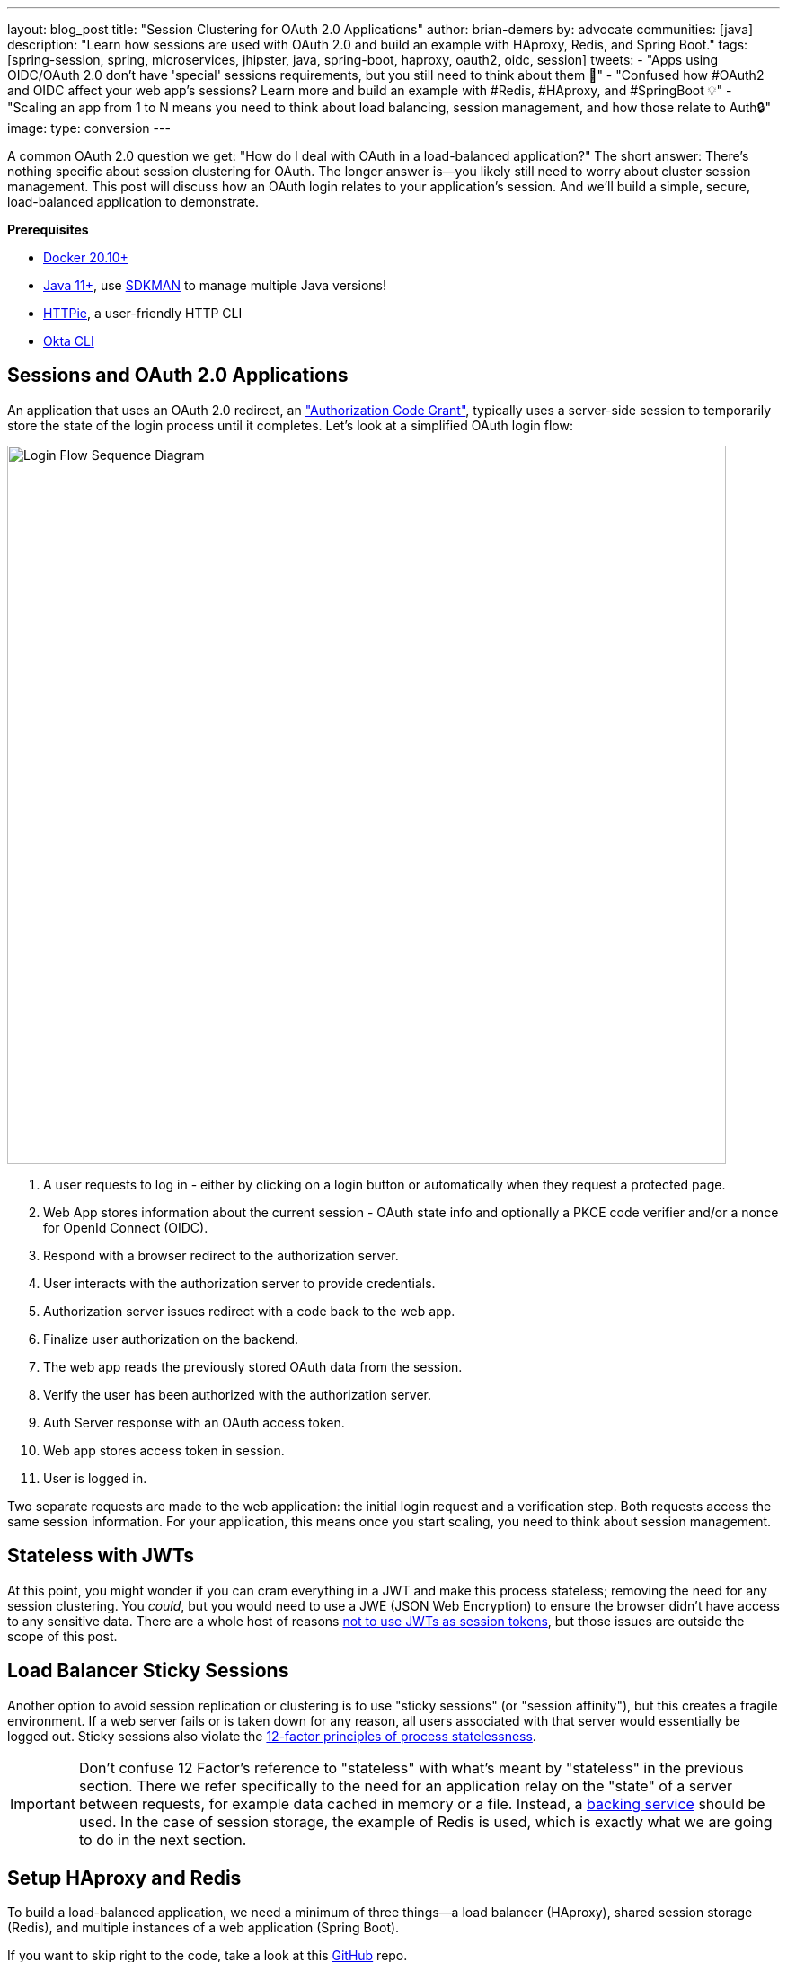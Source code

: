 ---
layout: blog_post
title: "Session Clustering for OAuth 2.0 Applications"
author: brian-demers
by: advocate
communities: [java]
description: "Learn how sessions are used with OAuth 2.0 and build an example with HAproxy, Redis, and Spring Boot."
tags:  [spring-session, spring, microservices, jhipster, java, spring-boot, haproxy, oauth2, oidc, session]
tweets:
- "Apps using OIDC/OAuth 2.0 don't have 'special' sessions requirements, but you still need to think about them 🧠"
- "Confused how #OAuth2 and OIDC affect your web app's sessions? Learn more and build an example with #Redis, #HAproxy, and #SpringBoot 💡"
- "Scaling an app from 1 to N means you need to think about load balancing, session management, and how those relate to Auth🔒"
image:
type: conversion
---

:toc: macro
:page-liquid:
:experimental:

A common OAuth 2.0 question we get: "How do I deal with OAuth in a load-balanced application?" The short answer: There's nothing specific about session clustering for OAuth. The longer answer is—you likely still need to worry about cluster session management. This post will discuss how an OAuth login relates to your application's session. And we'll build a simple, secure, load-balanced application to demonstrate.

toc::[]

**Prerequisites**

- https://docs.docker.com/get-docker/[Docker 20.10+]
- https://adoptopenjdk.net/?variant=openjdk11[Java 11+], use https://sdkman.io/[SDKMAN] to manage multiple Java versions!
- https://httpie.io/download[HTTPie], a user-friendly HTTP CLI
- https://cli.okta.com/[Okta CLI]

== Sessions and OAuth 2.0 Applications

An application that uses an OAuth 2.0 redirect, an https://oauth.net/2/grant-types/authorization-code/["Authorization Code Grant"], typically uses a server-side session to temporarily store the state of the login process until it completes. Let's look at a simplified OAuth login flow:

image::{% asset_path 'blog/oauth-sessions-with-java/oauth-code-flow.png' %}[alt=Login Flow Sequence Diagram,width=800,align=center]

1. A user requests to log in - either by clicking on a login button or automatically when they request a protected page.
2. Web App stores information about the current session - OAuth state info and optionally a PKCE code verifier and/or a nonce for OpenId Connect (OIDC).
3. Respond with a browser redirect to the authorization server.
4. User interacts with the authorization server to provide credentials.
5. Authorization server issues redirect with a code back to the web app.
6. Finalize user authorization on the backend.
7. The web app reads the previously stored OAuth data from the session.
8. Verify the user has been authorized with the authorization server.
9. Auth Server response with an OAuth access token.
10. Web app stores access token in session.
11. User is logged in.

Two separate requests are made to the web application: the initial login request and a verification step. Both requests access the same session information. For your application, this means once you start scaling, you need to think about session management.

== Stateless with JWTs

At this point, you might wonder if you can cram everything in a JWT and make this process stateless; removing the need for any session clustering. You _could_, but you would need to use a JWE (JSON Web Encryption) to ensure the browser didn't have access to any sensitive data. There are a whole host of reasons link:/blog/2017/08/17/why-jwts-suck-as-session-tokens[not to use JWTs as session tokens], but those issues are outside the scope of this post.

== Load Balancer Sticky Sessions

Another option to avoid session replication or clustering is to use "sticky sessions" (or "session affinity"), but this creates a fragile environment. If a web server fails or is taken down for any reason, all users associated with that server would essentially be logged out. Sticky sessions also violate the https://12factor.net/processes[12-factor principles of process statelessness].

IMPORTANT: Don't confuse 12 Factor's reference to "stateless" with what's meant by "stateless" in the previous section. There we refer specifically to the need for an application relay on the "state" of a server between requests, for example data cached in memory or a file. Instead, a https://12factor.net/backing-services[backing service] should be used. In the case of session storage, the example of Redis is used, which is exactly what we are going to do in the next section.

== Setup HAproxy and Redis

To build a load-balanced application, we need a minimum of three things—a load balancer (HAproxy), shared session storage (Redis), and multiple instances of a web application (Spring Boot).

If you want to skip right to the code, take a look at this https://github.com/oktadev/TODO[GitHub] repo.

Create a new directory for this project:

[source,sh]
----
mkdir oauth-sessions
cd oauth-sessions
----

=== Configure HAproxy

HAproxy is used to distribute requests between multiple `backend` applications and create a configuration file, `haproxy.cfg`, that will serve two different web apps (one on port `8081`, and another on `8082`).

[source,config]
----
global
    daemon
    maxconn 2000

    # send request logs to stdout, to make debugging easier
    log stdout format raw local0

defaults
    mode http
    log global
    option httplog
    timeout connect 5000ms
    timeout client 50000ms
    timeout server 50000ms

frontend http-in
    bind *:8080
    default_backend webapps

backend webapps
    balance roundrobin

    # `host.docker.internal` refers to host that is running Docker Desktop
    # On Linux add `--add-host=host.docker.internal:host-gateway` to `docker run` to
    # mimic the functionality
    server webapp1 host.docker.internal:8081
    server webapp2 host.docker.internal:8082

----

TIP: Make sure there is a trailing newline, or you may have trouble starting up HAproxy.

=== Start HAproxy and Redis with Docker

I'll be running the example web application directly on my laptop, but HAproxy and Redis can both run as Docker containers. Create a `docker-compose.yml` file:

[source,yaml]
----
version: '3.8'
services:

  haproxy:
    image: docker.io/haproxy:2.4-alpine
    volumes:
      - ./haproxy/haproxy.cfg:/usr/local/etc/haproxy/haproxy.cfg
    extra_hosts:
      # Docker Desktop uses `host.docker.internal` for the host,
      # mimic this for linux installs, requires Docker 20.10+
      - host.docker.internal:host-gateway
    ports:
      - 8080:8080

  redis:
    # Starts Redis without persistence
    image: docker.io/redis:6.2.5-alpine
    ports:
      - 6379:6379
----

Start both HAproxy and Redis by running:

[source,sh]
----
docker compose up
----

NOTE: You can stop the process by pressing `Ctrl`+`C` or running the `docker compose down` command from the same directory.

== Build a Secure Spring Boot Application

Now that the system dependencies are out of the way, let's move on to building a Spring Boot application.

Create a new Spring Boot application by visiting https://start.spring.io[start.spring.io] and selecting the **Web** and **Okta** dependencies or by running the following command:

[source,sh]
----
https start.spring.io/starter.tgz \
  bootVersion==2.5.4 \
  dependencies==web,okta \
  groupId==com.example \
  artifactId==webapp \
  name=="Web Application" \
  description=="Demo Web Application" \
  packageName==com.example \
  javaVersion==11 \
| tar -xzvf -
----

To give a visual indication of which server handled the request, create a REST controller that displays the server port in `src/main/java/com/example/Endpoints.java`:

[source,java]
----
package com.example;

import org.springframework.beans.factory.annotation.Value;
import org.springframework.web.bind.annotation.GetMapping;
import org.springframework.web.bind.annotation.RestController;

@RestController
public class Endpoints {

    @GetMapping("/")
    String serverInfo(@Value("${server.port}") int port) {
        return "Hello, your server port is: " + port;
    }
}
----

=== Start the Spring Boot Application

In the previous section, HAproxy was bound to port `8080`, which is also the default port for Spring Boot; start the application on port `8081` using:

[source,sh]
----
SERVER_PORT=8081 ./mvnw spring-boot:run
----

At this point, the Spring Boot application has NOT been configured to use Redis or OAuth, but you can still test out the server by grabbing the auto-generated password from the console output. It will look something like this:

[source,txt]
----
Using generated security password: 4302a714-580b-4d01-91d9-5d9597ee1bb5
----

Copy the password and make a request to the Spring application:

[source,sh]
----
http :8081/ --auth user:<your-password>
----

You will see a response containing the server port:

[source,txt]
----
Hello, your server port is: 8081
----

Great, this means that the Spring Boot application is up and running! Now make sure you can access the server through the load balancer on port `8080`:

[source,sh]
----
http :8080/ --auth user:<your-password>
----

You should see the same response; if you see a `503 Service Unavailable`, try the request one more time.

IMPORTANT: The HAproxy configuration used in this post does NOT have health checks enabled, so it will alternate requests between port `8081` and `8082`; this is intentional to simplify the configuration. Take a look at https://docs.spring.io/spring-boot/docs/current/reference/html/actuator.html[Spring Actuator] if you want to add health checks and other monitoring to your application.

Stop the Spring Boot server using `Ctrl`+`C`. It's time to secure the application with OAuth 2.0.

== Secure Spring Boot with OAuth 2.0

{% include setup/cli.md type="web" framework="Okta Spring Boot Starter" %}

Now that the application has been configured to use OAuth 2.0, start two different instances (open two different terminal windows):

[source,sh]
----
SERVER_PORT=8081 ./mvnw spring-boot:run
----

And the second one on port `8082`:

[source,sh]
----
SERVER_PORT=8082 ./mvnw spring-boot:run
----

Accessing the applications through the load balancer will yield odd results; open a private/incognito window to `\http://localhost:8080` and try to log in. You will be redirected to Okta where you can type in your account credentials; however, after pressing the **Sign In**, you will see an error page:

image::{% asset_path 'blog/oauth-sessions-with-java/oauth-login-failure.png' %}[alt=Invalid credentials authentication error shown in the browser,width=800,align=center]

Think back to the sequence diagram at the beginning of this post, and see if you can spot the problem. The initial login request (step one) happened on one instance, and the final one occurred on another (step six). Updating the application to use shared session storage will fix the problem.

Let's do that!

== Share Sessions with Redis

If you are following along, you already have a Redis server running; now we'll configure the Spring Boot application to make use of it. Luckily, https://spring.io/projects/spring-session[Spring Session] makes the process painless.

Open up the `pom.xml` and the following inside the `<dependencies>` block:

[source,xml]
----
<dependency>
    <groupId>org.springframework.boot</groupId>
    <artifactId>spring-boot-starter-data-redis</artifactId>
</dependency>
<dependency>
    <groupId>org.springframework.session</groupId>
    <artifactId>spring-session-data-redis</artifactId>
</dependency>
----

WARNING: By default, Spring Session configures Redis to connect to `localhost` on port `6379` and NO password. Take a look at the https://docs.spring.io/spring-session/docs/current/reference/html5/guides/boot-redis.html#boot-redis-configuration[Spring Session documentation] for various configuration options.

Restart the Spring Boot applications (remember one on port `8081` and another on `8082`).

Open up your browser again and try to access `http://localhost:8080/`; this time, you will be able to log in without issue!

Refresh the browser a few times and you will see the response alternating between the ports:

[source,txt]
----
Hello, your server port is: 8081
----

And:

[source,txt]
----
Hello, your server port is: 8082
----

Easy enough, just a couple of dependencies to configure shared session storage! If Redis isn't your jam, Spring Session also supports link:/blog/2020/10/02/spring-session-mysql[databases], https://spring.io/projects/spring-session-hazelcast[Hazelcast], https://spring.io/projects/spring-session-data-mongodb[MongoDB], and https://spring.io/projects/spring-session-data-geode[Apache Geode].

== Learn More OAuth 2.0 and Session Management

This post shows how to manage sessions for a simple load-balanced application that uses OAuth 2.0. Our example focused on the Spring Boot portion of the application, but it's far from production-ready. A few other concerns would need to be addressed first:

- A single HAproxy and Redis instance are single points of failure
- Redis data is not persisted
- Redis connections are not secured
- Enable TLS for https://www.haproxy.com/blog/haproxy-ssl-termination/[HAproxy] and the link:/blog/2018/07/30/10-ways-to-secure-spring-boot[Spring Boot application]

If you want to learn more, check out this related content:

- link:/blog/2018/07/30/10-ways-to-secure-spring-boot[10 Excellent Ways to Secure Your Spring Boot Application]
- link:/blog/2017/08/17/why-jwts-suck-as-session-tokens[Why JWTs Suck as Session Tokens]
- link:/blog/2020/10/02/spring-session-mysql[Easy Session Sharing in Spring Boot with Spring Session and MySQL]
- link:/blog/2020/08/14/spring-gateway-patterns[OAuth 2.0 Patterns with Spring Cloud Gateway]
-link:/blog/2020/05/04/spring-vault[Secure Secrets With Spring Cloud Config and Vault]

If you have questions, please leave a comment below. If you liked this tutorial, follow https://twitter.com/oktadev[@oktadev] on Twitter, follow us https://www.linkedin.com/company/oktadev/[on LinkedIn], or subscribe to https://www.youtube.com/c/oktadev[our YouTube channel].
